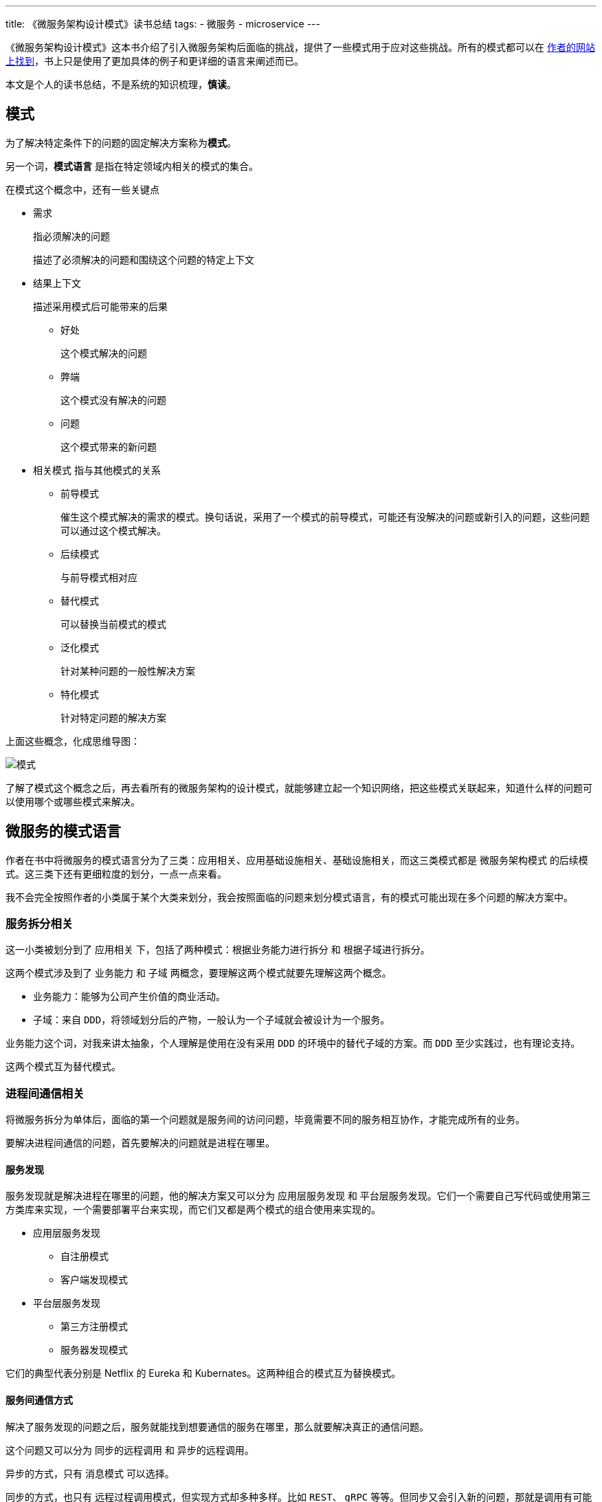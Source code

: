 ---
title: 《微服务架构设计模式》读书总结
tags:
  - 微服务
  - microservice
---

《微服务架构设计模式》这本书介绍了引入微服务架构后面临的挑战，提供了一些模式用于应对这些挑战。所有的模式都可以在 https://microservices.io/patterns/index.html[作者的网站上找到]，书上只是使用了更加具体的例子和更详细的语言来阐述而已。

本文是个人的读书总结，不是系统的知识梳理，**慎读**。

== 模式

为了解决特定条件下的问题的固定解决方案称为**模式**。

另一个词，**模式语言** 是指在特定领域内相关的模式的集合。

在模式这个概念中，还有一些关键点

* 需求
+
指必须解决的问题
+
描述了必须解决的问题和围绕这个问题的特定上下文

* 结果上下文
+
描述采用模式后可能带来的后果
+
** 好处
+
这个模式解决的问题
** 弊端
+
这个模式没有解决的问题
** 问题
+
这个模式带来的新问题

* 相关模式
指与其他模式的关系
+
** 前导模式
+
催生这个模式解决的需求的模式。换句话说，采用了一个模式的前导模式，可能还有没解决的问题或新引入的问题，这些问题可以通过这个模式解决。
** 后续模式
+
与前导模式相对应
** 替代模式
+
可以替换当前模式的模式
** 泛化模式
+
针对某种问题的一般性解决方案
** 特化模式
+
针对特定问题的解决方案

上面这些概念，化成思维导图：

image::pattern.png[模式]

了解了模式这个概念之后，再去看所有的微服务架构的设计模式，就能够建立起一个知识网络，把这些模式关联起来，知道什么样的问题可以使用哪个或哪些模式来解决。

== 微服务的模式语言

作者在书中将微服务的模式语言分为了三类：`应用相关`、`应用基础设施相关`、`基础设施相关`，而这三类模式都是 `微服务架构模式` 的后续模式。这三类下还有更细粒度的划分，一点一点来看。

我不会完全按照作者的小类属于某个大类来划分，我会按照面临的问题来划分模式语言，有的模式可能出现在多个问题的解决方案中。

=== 服务拆分相关

这一小类被划分到了 `应用相关` 下，包括了两种模式：`根据业务能力进行拆分` 和 `根据子域进行拆分`。

这两个模式涉及到了 `业务能力` 和 `子域` 两概念，要理解这两个模式就要先理解这两个概念。

- 业务能力：能够为公司产生价值的商业活动。
- 子域：来自 `DDD`，将领域划分后的产物，一般认为一个子域就会被设计为一个服务。

业务能力这个词，对我来讲太抽象，个人理解是使用在没有采用 `DDD` 的环境中的替代子域的方案。而 `DDD` 至少实践过，也有理论支持。

这两个模式互为替代模式。

=== 进程间通信相关

将微服务拆分为单体后，面临的第一个问题就是服务间的访问问题，毕竟需要不同的服务相互协作，才能完成所有的业务。

要解决进程间通信的问题，首先要解决的问题就是进程在哪里。

==== 服务发现

服务发现就是解决进程在哪里的问题，他的解决方案又可以分为 `应用层服务发现` 和 `平台层服务发现`。它们一个需要自己写代码或使用第三方类库来实现，一个需要部署平台来实现，而它们又都是两个模式的组合使用来实现的。

* 应用层服务发现
** 自注册模式
** 客户端发现模式
* 平台层服务发现
** 第三方注册模式
** 服务器发现模式

它们的典型代表分别是 Netflix 的 Eureka 和 Kubernates。这两种组合的模式互为替换模式。

==== 服务间通信方式

解决了服务发现的问题之后，服务就能找到想要通信的服务在哪里，那么就要解决真正的通信问题。

这个问题又可以分为 `同步的远程调用` 和 `异步的远程调用`。

异步的方式，只有 `消息模式` 可以选择。

同步的方式，也只有 `远程过程调用模式`，但实现方式却多种多样。比如 `REST`、 `gRPC` 等等。但同步又会引入新的问题，那就是调用有可能失败。

针对失败的情况，可以使用 `断路器模式` 实现服务降级来应对。

同步的模式与异步的模式互为替换模式，一般会根据业务需求来进行选择。

=== 数据一致性问题

数据一致性问题算是分布式应用的一大痛点。目前的解决方案有 `2PC 模式` 和 `Saga 模式`。它们互为替换模式

其中的 `Saga 模式` 又可以采用 `协同式` 或 `编排式` 来实现。

书中有详细讲述如何实现 `Saga 模式`。

=== 查询相关

微服务引入的另一个问题是，查询的时候，很难进行连表查询，因为数据被划分到了不同的数据库实例中，无法连接。

针对这个问题可以使用 `API 组合` 或 `CQRS` 模式。

=== 外部 API

对于来自微服务系统外的请求，如果让它直接到达服务本身，就会让外部实现和服务产生紧耦合，没有做到封装。

为了解决这个问题，可以使用 `API Gateway 模式` 和 `BFF 模式` 来实现。

`API Gateway 模式` 是提供一个服务，对外只暴露这个服务，由这个服务来转发请求到真正的服务上。并且在这个 API Gateway 服务上，可以统一实现如认证授权、缓存等公共功能。

`BFF 模式` 是提供一个服务，编写一个 API 暴露到服务外部，屏蔽底层服务的 API 。外部服务调用的是 `BFF` 暴露的 API 。一般会针对不同类型的设备开发不同的 `BFF` 服务。

=== 服务安全性

服务间访问时，如何辨别是谁在请求，是微服务引入的问题之一。

解决方案是 `访问令牌模式`。这里的令牌中包含了用户信息，帮助服务判断当前的访问者是谁、有没有权限执行请求。常见的令牌是 `JWT`。

一般会选择使用 `API Gateway 模式`，在 API Gateway 服务上认证用户、颁发令牌。

=== 可配置性

引入微服务后，会发现配置管理是一个问题，所以引入了 `外部化配置模式` 来解决它。

=== 可观测性

这不仅仅是微服务的问题，只是在引入微服务后这个问题变得更大。针对不同的观测需求，需要采用不同的模式。

* `健康检查 API 模式`：查看服务是否在正常运行。
* `日志聚合模式`：在统一的地方查看所有服务的日志，而不需要到不同的地方查看。
* `分布式追踪模式`：在追踪一个请求时，因为请求会跨域多个服务，为了追踪整条请求链路而设计。
* `应用程序指标模式`：用于观测资源使用情况和告警。
* `异常追踪模式`：将异常发送到特定的服务，该服务对异常进行警报、管理等工作。
* `审核日志记录模式`：单体也需要。

=== 服务基底模式

考虑到所有的服务都有一些公共功能，比如日志、分布式追踪、服务发现等等，使用某种基底模式可以简化服务的开发工作。

* `微服务基底模式`：将公共功能实现在框架上，在新加服务时，直接使用这个框架。
* `服务网格模式`：服务网格是一个网络层，由它来实现服务发现、负载均衡等问题。
* `边车模式`：边车是一个与服务同生同死的进程，由它来负责公共功能。

=== 部署模式

这里的四种部署模式和微服务没有关系，单体应用也可以使用这些模式，这没有什么强制性。

* `编程语言特定的发布包模式`
* `发布为虚拟机模式`
* `发布为容器模式`
* `Serverless 部署模式`

作者推荐的考虑顺序从下往上，但这仅仅是技术考虑的结果。实际选择时，还要考虑数据敏感性、部署环境技术限制等因素，Serverless 模式可能是最不会被选择的一个。

=== 测试相关

测试方面面临的挑战主要是如何验证服务本身是工作的，以及如何验证服务间的集成是工作的。

针对第一个问题，可以使用 `服务组件测试模式` 来解决。其中的组件是指一个服务。在这样的测试中，对外部的调用将会被 mock，测试的关注点在于服务本身是否工作。

针对第二个问题，可以使用 `消费者驱动的契约测试模式` 来解决。一份契约，既可以在消费者端称为 stub，又可以在服务者端做为测试用例。

值得注意的是，即使上面两个测试都通过了，你仍然需要一个针对整个系统的 `E2E 测试` ，才能保证系统是正常工作的。因为从测试金字塔来看，上面两个测试是在 `E2E 测试` 的下一层。

=== 重构的模式

毕竟微服务都是拆出来的。实践微服务时，往往面临的问题是将一个巨大的单体服务拆分为微服务。针对这样的问题，就要祭出大名鼎鼎的 `绞杀着模式` 。

使用这个模式需要考虑三种策略：

* 将新功能实现为服务
* 隔离表现层与后端（本质上是指责分离）
* 提取业务到服务中

当采用第一种和第三种策略时，都需要加入新的服务，那就需要准备好你的微服务需要的基础设施，也就是服务发现、API Gateway 等等一系列的模式都需要准备好，这样新加入的服务才能和单体一起工作。但这也不是绝对的，也可以逐渐演进，而不用一步到位。